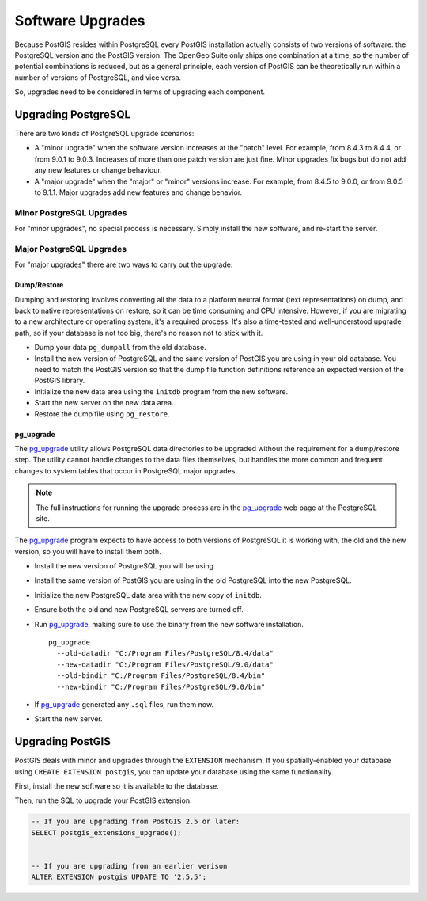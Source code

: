 .. _upgrades:

Software Upgrades
=================

Because PostGIS resides within PostgreSQL every PostGIS installation actually consists of two versions of software: the PostgreSQL version and the PostGIS version.  The OpenGeo Suite only ships one combination at a time, so the number of potential combinations is reduced, but as a general principle, each version of PostGIS can be theoretically run within a number of versions of PostgreSQL, and vice versa.

So, upgrades need to be considered in terms of upgrading each component.


Upgrading PostgreSQL
--------------------

There are two kinds of PostgreSQL upgrade scenarios:

* A "minor upgrade" when the software version increases at the "patch" level. For example, from 8.4.3 to 8.4.4, or from 9.0.1 to 9.0.3. Increases of more than one patch version are just fine. Minor upgrades fix bugs but do not add any new features or change behaviour.
* A "major upgrade" when the "major" or "minor" versions increase. For example, from 8.4.5 to 9.0.0, or from 9.0.5 to 9.1.1. Major upgrades add new features and change behavior.

Minor PostgreSQL Upgrades
~~~~~~~~~~~~~~~~~~~~~~~~~

For "minor upgrades", no special process is necessary. Simply install the new software, and re-start the server. 

Major PostgreSQL Upgrades
~~~~~~~~~~~~~~~~~~~~~~~~~

For "major upgrades" there are two ways to carry out the upgrade.

Dump/Restore
************

Dumping and restoring involves converting all the data to a platform neutral format (text representations) on dump, and back to native representations on restore, so it can be time consuming and CPU intensive. However, if you are migrating to a new architecture or operating system, it's a required process. It's also a time-tested and well-understood upgrade path, so if your database is not too big, there's no reason not to stick with it.

* Dump your data ``pg_dumpall`` from the old database.
* Install the new version of PostgreSQL and the same version of PostGIS you are using in your old database. You need to match the PostGIS version so that the dump file function definitions reference an expected version of the PostGIS library.
* Initialize the new data area using the ``initdb`` program from the new software.
* Start the new server on the new data area.
* Restore the dump file using ``pg_restore``.

pg_upgrade
**********

The pg_upgrade_ utility allows PostgreSQL data directories to be upgraded without the requirement for a dump/restore step. The utility cannot handle changes to the data files themselves, but handles the more common and frequent changes to system tables that occur in PostgreSQL major upgrades.

.. note:: 

  The full instructions for running the upgrade process are in the pg_upgrade_ web page at the PostgreSQL site.

The pg_upgrade_ program expects to have access to both versions of PostgreSQL it is working with, the old and the new version, so you will have to install them both. 

* Install the new version of PostgreSQL you will be using.
* Install the same version of PostGIS you are using in the old PostgreSQL into the new PostgreSQL.
* Initialize the new PostgreSQL data area with the new copy of ``initdb``.
* Ensure both the old and new PostgreSQL servers are turned off.
* Run pg_upgrade_, making sure to use the binary from the new software installation.

  ::
      
    pg_upgrade 
      --old-datadir "C:/Program Files/PostgreSQL/8.4/data"
      --new-datadir "C:/Program Files/PostgreSQL/9.0/data"
      --old-bindir "C:/Program Files/PostgreSQL/8.4/bin"
      --new-bindir "C:/Program Files/PostgreSQL/9.0/bin"

* If pg_upgrade_ generated any ``.sql`` files, run them now.
* Start the new server.


Upgrading PostGIS
-----------------

PostGIS deals with minor and upgrades through the ``EXTENSION`` mechanism. If you spatially-enabled your database using ``CREATE EXTENSION postgis``, you can update your database using the same functionality.

First, install the new software so it is available to the database.

Then, run the SQL to upgrade your PostGIS extension.

.. code-block:: sql

  -- If you are upgrading from PostGIS 2.5 or later:
  SELECT postgis_extensions_upgrade();


  -- If you are upgrading from an earlier verison
  ALTER EXTENSION postgis UPDATE TO '2.5.5';

.. _pg_upgrade: http://www.postgresql.org/docs/current/static/pgupgrade.html

